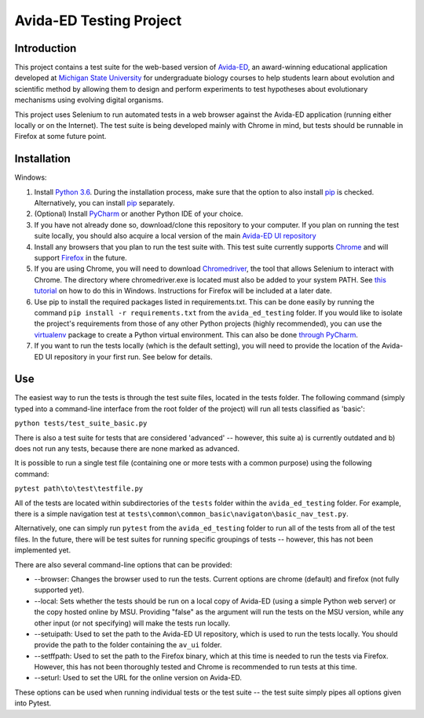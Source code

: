 ========================
Avida-ED Testing Project
========================

Introduction
------------
This project contains a test suite for the web-based version of Avida-ED_, an award-winning educational application developed at `Michigan State University`_ for undergraduate biology courses to help students learn about evolution and scientific method by allowing them to design and perform experiments to test hypotheses about evolutionary mechanisms using evolving digital organisms.

.. _Avida-ED: https://avida-ed.msu.edu/
.. _`Michigan State University`: https://msu.edu/

This project uses Selenium to run automated tests in a web browser against the Avida-ED application (running either locally or on the Internet). The test suite is being developed mainly with Chrome in mind, but tests should be runnable in Firefox at some future point.

Installation
------------
Windows:

1. Install `Python 3.6`_. During the installation process, make sure that the option to also install pip_ is checked. Alternatively, you can install pip_ separately.
2. (Optional) Install PyCharm_ or another Python IDE of your choice.
3. If you have not already done so, download/clone this repository to your computer. If you plan on running the test suite locally, you should also acquire a local version of the main `Avida-ED UI repository`_
4. Install any browsers that you plan to run the test suite with. This test suite currently supports Chrome_ and will support Firefox_ in the future.
5. If you are using Chrome, you will need to download Chromedriver_, the tool that allows Selenium to interact with Chrome. The directory where chromedriver.exe is located must also be added to your system PATH. See `this tutorial`_ on how to do this in Windows. Instructions for Firefox will be included at a later date.
6. Use pip to install the required packages listed in requirements.txt. This can be done easily by running the command ``pip install -r requirements.txt`` from the ``avida_ed_testing`` folder.  If you would like to isolate the project's requirements from those of any other Python projects (highly recommended), you can use the virtualenv_ package to create a Python virtual environment. This can also be done `through PyCharm`_.
7. If you want to run the tests locally (which is the default setting), you will need to provide the location of the Avida-ED UI repository in your first run. See below for details.

Use
----

The easiest way to run the tests is through the test suite files, located in the tests folder. The following command (simply typed into a command-line interface from the root folder of the project) will run all tests classified as 'basic':

``python tests/test_suite_basic.py``

There is also a test suite for tests that are considered 'advanced' -- however, this suite a) is currently outdated and b) does not run any tests, because there are none marked as advanced.

It is possible to run a single test file (containing one or more tests with a common purpose) using the following command:

``pytest path\to\test\testfile.py``

All of the tests are located within subdirectories of the ``tests`` folder within the ``avida_ed_testing`` folder. For example, there is a simple navigation test at ``tests\common\common_basic\navigaton\basic_nav_test.py``.

Alternatively, one can simply run ``pytest`` from the ``avida_ed_testing`` folder to run all of the tests from all of the test files. In the future, there will be test suites for running specific groupings of tests -- however, this has not been implemented yet.

There are also several command-line options that can be provided:

- --browser\: Changes the browser used to run the tests. Current options are chrome (default) and firefox (not fully supported yet).

- --local\: Sets whether the tests should be run on a local copy of Avida-ED (using a simple Python web server) or the copy hosted online by MSU. Providing "false" as the argument will run the tests on the MSU version, while any other input (or not specifying) will make the tests run locally.

- --setuipath: Used to set the path to the Avida-ED UI repository, which is used to run the tests locally. You should provide the path to the folder containing the ``av_ui`` folder.

- --setffpath: Used to set the path to the Firefox binary, which at this time is needed to run the tests via Firefox. However, this has not been thoroughly tested and Chrome is recommended to run tests at this time.

- --seturl: Used to set the URL for the online version on Avida-ED.

These options can be used when running individual tests or the test suite -- the test suite simply pipes all options given into Pytest.

.. _`Python 3.6`: https://www.python.org/downloads/
.. _pip: https://pypi.python.org/pypi/pip/
.. _PyCharm: https://www.jetbrains.com/pycharm/
.. _`Avida-ED UI repository`: https://github.com/DBlackwood/av_ui
.. _Chrome: https://www.google.com/intl/en/chrome/browser/desktop/index.html
.. _Firefox: https://www.mozilla.org/en-US/firefox/new/
.. _Chromedriver: https://sites.google.com/a/chromium.org/chromedriver/
.. _`this tutorial`: https://www.java.com/en/download/help/path.xml
.. _virtualenv: http://docs.python-guide.org/en/latest/dev/virtualenvs/
.. _`through PyCharm`: https://www.jetbrains.com/help/pycharm/2017.1/creating-virtual-environment.html
